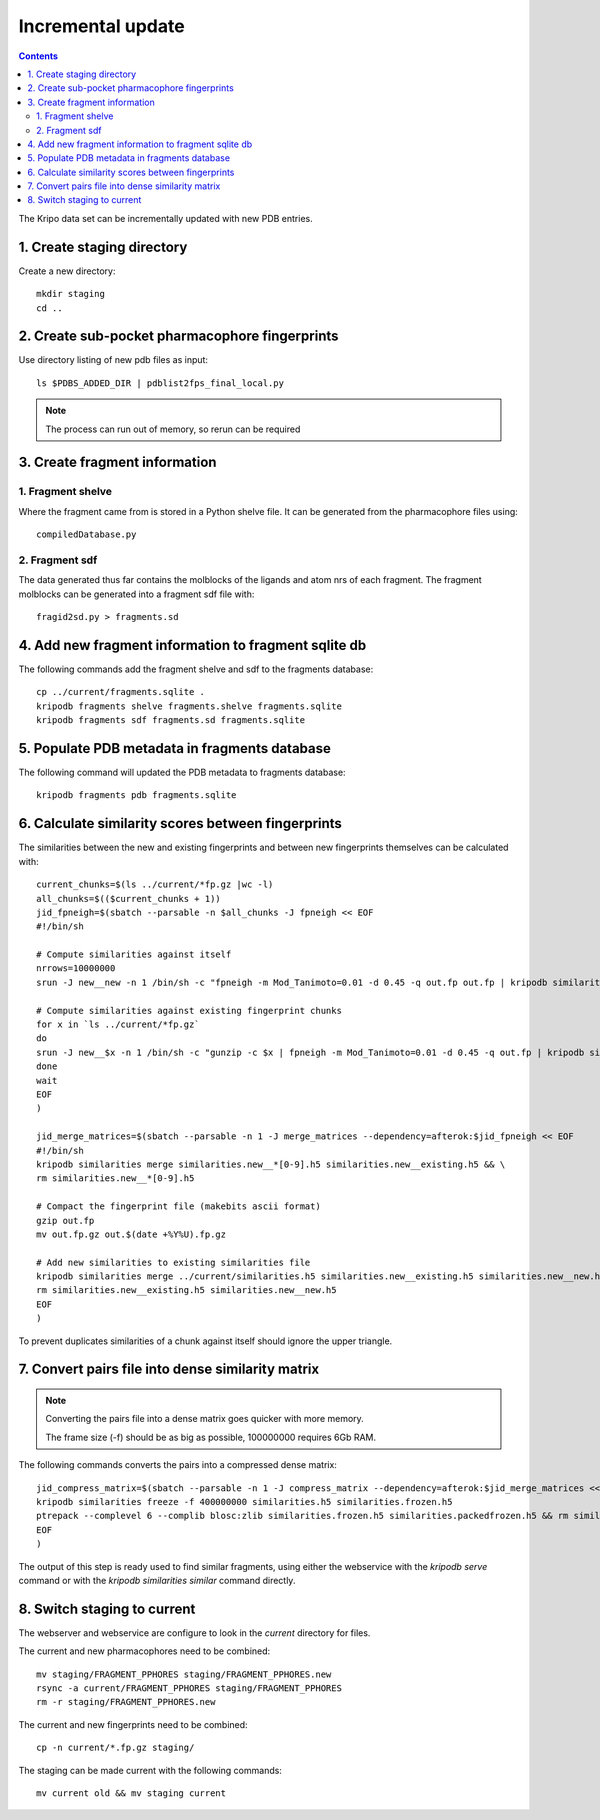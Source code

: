 Incremental update
==================

.. contents::

The Kripo data set can be incrementally updated with new PDB entries.

1. Create staging directory
---------------------------

Create a new directory::

  mkdir staging
  cd ..

2. Create sub-pocket pharmacophore fingerprints
-----------------------------------------------

Use directory listing of new pdb files as input::

  ls $PDBS_ADDED_DIR | pdblist2fps_final_local.py

.. note:: The process can run out of memory, so rerun can be required

3. Create fragment information
------------------------------

1. Fragment shelve
^^^^^^^^^^^^^^^^^^

Where the fragment came from is stored in a Python shelve file.
It can be generated from the pharmacophore files using::

  compiledDatabase.py

2. Fragment sdf
^^^^^^^^^^^^^^^

The data generated thus far contains the molblocks of the ligands and atom nrs of each fragment.
The fragment molblocks can be generated into a fragment sdf file with::

  fragid2sd.py > fragments.sd

4. Add new fragment information to fragment sqlite db
-----------------------------------------------------

The following commands add the fragment shelve and sdf to the fragments database::

    cp ../current/fragments.sqlite .
    kripodb fragments shelve fragments.shelve fragments.sqlite
    kripodb fragments sdf fragments.sd fragments.sqlite

5. Populate PDB metadata in fragments database
----------------------------------------------
The following command will updated the PDB metadata to fragments database::

    kripodb fragments pdb fragments.sqlite

6. Calculate similarity scores between fingerprints
---------------------------------------------------

The similarities between the new and existing fingerprints and between new fingerprints themselves can be calculated with::

    current_chunks=$(ls ../current/*fp.gz |wc -l)
    all_chunks=$(($current_chunks + 1))
    jid_fpneigh=$(sbatch --parsable -n $all_chunks -J fpneigh << EOF
    #!/bin/sh

    # Compute similarities against itself
    nrrows=10000000
    srun -J new__new -n 1 /bin/sh -c "fpneigh -m Mod_Tanimoto=0.01 -d 0.45 -q out.fp out.fp | kripodb similarities import --nrrows $nrrows --ignore_upper_triangle - fragments.sqlite similarities.new__new.h5" &

    # Compute similarities against existing fingerprint chunks
    for x in `ls ../current/*fp.gz`
    do
    srun -J new__$x -n 1 /bin/sh -c "gunzip -c $x | fpneigh -m Mod_Tanimoto=0.01 -d 0.45 -q out.fp | kripodb similarities import --nrrows $nrrows - fragments.sqlite similarities.new__$(basename $x .fp.gz).h5" &
    done
    wait
    EOF
    )

    jid_merge_matrices=$(sbatch --parsable -n 1 -J merge_matrices --dependency=afterok:$jid_fpneigh << EOF
    #!/bin/sh
    kripodb similarities merge similarities.new__*[0-9].h5 similarities.new__existing.h5 && \
    rm similarities.new__*[0-9].h5

    # Compact the fingerprint file (makebits ascii format)
    gzip out.fp
    mv out.fp.gz out.$(date +%Y%U).fp.gz

    # Add new similarities to existing similarities file
    kripodb similarities merge ../current/similarities.h5 similarities.new__existing.h5 similarities.new__new.h5 similarities.h5 && \
    rm similarities.new__existing.h5 similarities.new__new.h5
    EOF
    )

To prevent duplicates similarities of a chunk against itself should ignore the upper triangle.

7. Convert pairs file into dense similarity matrix
--------------------------------------------------

.. note:: Converting the pairs file into a dense matrix goes quicker with more memory.

    The frame size (-f) should be as big as possible, 100000000 requires 6Gb RAM.

The following commands converts the pairs into a compressed dense matrix::

    jid_compress_matrix=$(sbatch --parsable -n 1 -J compress_matrix --dependency=afterok:$jid_merge_matrices << EOF
    kripodb similarities freeze -f 400000000 similarities.h5 similarities.frozen.h5
    ptrepack --complevel 6 --complib blosc:zlib similarities.frozen.h5 similarities.packedfrozen.h5 && rm similarities.frozen.h5
    EOF
    )

The output of this step is ready used to find similar fragments,
using either the webservice with the `kripodb serve` command or with the `kripodb similarities similar` command directly.

8. Switch staging to current
----------------------------

The webserver and webservice are configure to look in the `current` directory for files.

The current and new pharmacophores need to be combined::

    mv staging/FRAGMENT_PPHORES staging/FRAGMENT_PPHORES.new
    rsync -a current/FRAGMENT_PPHORES staging/FRAGMENT_PPHORES
    rm -r staging/FRAGMENT_PPHORES.new

.. todo:: rsync of current/FRAGMENT_PPHORES to destination, maybe too slow due large number of files.
    Switch to move old pharmacohores and rsync new pharmacophores into it when needed.

The current and new fingerprints need to be combined::

    cp -n current/*.fp.gz staging/

The staging can be made current with the following commands::

    mv current old && mv staging current

